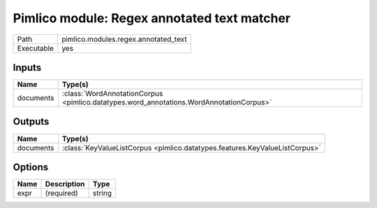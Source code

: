 Pimlico module: Regex annotated text matcher
~~~~~~~~~~~~~~~~~~~~~~~~~~~~~~~~~~~~~~~~~~~~

.. py:module:: pimlico.modules.regex.annotated_text

+------------+--------------------------------------+
| Path       | pimlico.modules.regex.annotated_text |
+------------+--------------------------------------+
| Executable | yes                                  |
+------------+--------------------------------------+

.. todo::

   Document this module


Inputs
======

+-----------+-----------------------------------------------------------------------------------------+
| Name      | Type(s)                                                                                 |
+===========+=========================================================================================+
| documents | :class:`WordAnnotationCorpus <pimlico.datatypes.word_annotations.WordAnnotationCorpus>` |
+-----------+-----------------------------------------------------------------------------------------+

Outputs
=======

+-----------+-----------------------------------------------------------------------------+
| Name      | Type(s)                                                                     |
+===========+=============================================================================+
| documents | :class:`KeyValueListCorpus <pimlico.datatypes.features.KeyValueListCorpus>` |
+-----------+-----------------------------------------------------------------------------+

Options
=======

+------+-------------+--------+
| Name | Description | Type   |
+======+=============+========+
| expr | (required)  | string |
+------+-------------+--------+

